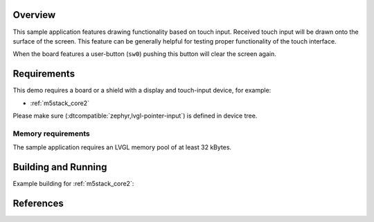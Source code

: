 .. zephyr:code-sample:: lvgl-touch-draw
   :name: LVGL touch draw demo
   :relevant-api: display_interface input_interface

   Allow "drawing" on the screen with use of a touch input

Overview
********

This sample application features drawing functionality based on touch input.
Received touch input will be drawn onto the surface of the screen.
This feature can be generally helpful for testing proper functionality of the
touch interface.

When the board features a user-button (``sw0``) pushing this button will clear
the screen again.

Requirements
************

This demo requires a board or a shield with a display and touch-input device,
for example:

- :ref:`m5stack_core2`

Please make sure (:dtcompatible:`zephyr,lvgl-pointer-input`) is defined in
device tree.

Memory requirements
===================
The sample application requires an LVGL memory pool of at least 32 kBytes.

Building and Running
********************

Example building for :ref:`m5stack_core2`:

.. zephyr-app-commands::
   :zephyr-app: samples/modules/lvgl/touch_draw
   :board: m5stack_core2
   :goals: build flash

References
**********

.. target-notes::

.. _LVGL Web Page: https://lvgl.io/
